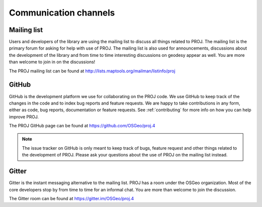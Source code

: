 .. _channels:

===========================
Communication channels
===========================

Mailing list
-------------------------------------------------------------------------------

Users and developers of the library are using the mailing list to discuss all
things related to PROJ. The mailing list is the primary forum for asking for
help with use of PROJ. The mailing list is also used for announcements, discussions
about the development of the library and from time to time interesting discussions
on geodesy appear as well. You are more than welcome to join in on the discussions!


The PROJ mailing list can be found at http://lists.maptools.org/mailman/listinfo/proj


GitHub
-------------------------------------------------------------------------------

GitHub is the development platform we use for collaborating on the PROJ code.
We use GitHub to keep track of the changes in the code and to index bug reports
and feature requests. We are happy to take contributions in any form, either
as code, bug reports, documentation or feature requests. See :ref:`contributing`
for more info on how you can help improve PROJ.

The PROJ GitHub page can be found at https://github.com/OSGeo/proj.4

.. note::

    The issue tracker on GitHub is only meant to keep track of bugs, feature
    request and other things related to the development of PROJ. Please ask
    your questions about the use of PROJ on the mailing list instead.


Gitter
-------------------------------------------------------------------------------

Gitter is the instant messaging alternative to the mailing list. PROJ has a
room under the OSGeo organization. Most of the core developers stop by from
time to time for an informal chat. You are more than welcome to join the
discussion.

The Gitter room can be found at https://gitter.im/OSGeo/proj.4
